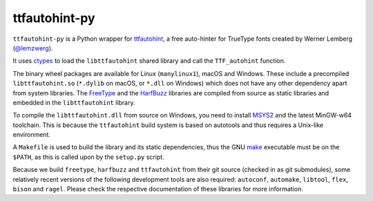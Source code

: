ttfautohint-py
~~~~~~~~~~~~~~

``ttfautohint-py`` is a Python wrapper for `ttfautohint
<https://www.freetype.org/ttfautohint>`__, a free auto-hinter for TrueType fonts
created by Werner Lemberg (`@lemzwerg <https://github/lemzwerg>`__).

It uses `ctypes <https://docs.python.org/3/library/ctypes.html>`__ to load the
``libttfautohint`` shared library and call the ``TTF_autohint`` function.

The binary wheel packages are available for Linux (``manylinux1``), macOS and
Windows. These include a precompiled ``libttfautohint.so`` (``*.dylib`` on
macOS, or ``*.dll`` on Windows) which does not have any other dependency apart
from system libraries. The `FreeType <https://www.freetype.org>`__ and the
`HarfBuzz <https://github.com/harfbuzz/harfbuzz>`__ libraries are compiled from
source as static libraries and embedded in the ``libttfautohint`` library.

To compile the ``libttfautohint.dll`` from source on Windows, you need to
install `MSYS2 <http://www.msys2.org/>`__ and the latest MinGW-w64 toolchain.
This is because the ``ttfautohint`` build system is based on autotools and
thus requires a Unix-like environment.

A ``Makefile`` is used to build the library and its static dependencies, thus
the GNU `make <https://www.gnu.org/software/make/>`__ executable must be on the
``$PATH``, as this is called upon by the ``setup.py`` script.

Because we build ``freetype``, ``harfbuzz`` and ``ttfautohint`` from their git
source (checked in as git submodules), some relatively recent versions of the
following development tools are also required: ``autoconf``, ``automake``,
``libtool``, ``flex``, ``bison`` and ``ragel``. Please check the respective
documentation of these libraries for more information.
